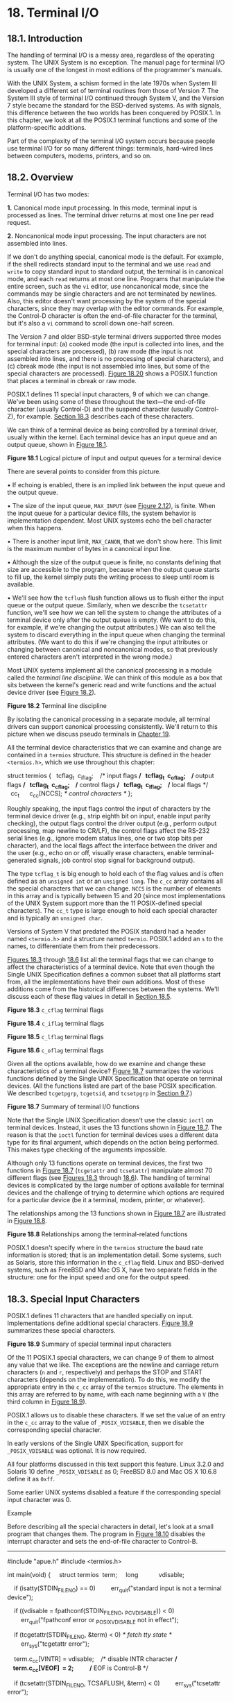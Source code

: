 * 18. Terminal I/O


** 18.1. Introduction


The handling of terminal I/O is a messy area, regardless of the operating system. The UNIX System is no exception. The manual page for terminal I/O is usually one of the longest in most editions of the programmer's manuals.

With the UNIX System, a schism formed in the late 1970s when System III developed a different set of terminal routines from those of Version 7. The System III style of terminal I/O continued through System V, and the Version 7 style became the standard for the BSD-derived systems. As with signals, this difference between the two worlds has been conquered by POSIX.1. In this chapter, we look at all the POSIX.1 terminal functions and some of the platform-specific additions.

Part of the complexity of the terminal I/O system occurs because people use terminal I/O for so many different things: terminals, hard-wired lines between computers, modems, printers, and so on.

** 18.2. Overview


Terminal I/O has two modes:

*1.* Canonical mode input processing. In this mode, terminal input is processed as lines. The terminal driver returns at most one line per read request.

*2.* Noncanonical mode input processing. The input characters are not assembled into lines.

If we don't do anything special, canonical mode is the default. For example, if the shell redirects standard input to the terminal and we use =read= and =write= to copy standard input to standard output, the terminal is in canonical mode, and each =read= returns at most one line. Programs that manipulate the entire screen, such as the =vi= editor, use noncanonical mode, since the commands may be single characters and are not terminated by newlines. Also, this editor doesn't want processing by the system of the special characters, since they may overlap with the editor commands. For example, the Control-D character is often the end-of-file character for the terminal, but it's also a =vi= command to scroll down one-half screen.

The Version 7 and older BSD-style terminal drivers supported three modes for terminal input: (a) cooked mode (the input is collected into lines, and the special characters are processed), (b) raw mode (the input is not assembled into lines, and there is no processing of special characters), and (c) cbreak mode (the input is not assembled into lines, but some of the special characters are processed). [[file:part0030.xhtml#ch18fig20][Figure 18.20]] shows a POSIX.1 function that places a terminal in cbreak or raw mode.

POSIX.1 defines 11 special input characters, 9 of which we can change. We've been using some of these throughout the text---the end-of-file character (usually Control-D) and the suspend character (usually Control-Z), for example. [[file:part0030.xhtml#ch18lev1sec3][Section 18.3]] describes each of these characters.

We can think of a terminal device as being controlled by a terminal driver, usually within the kernel. Each terminal device has an input queue and an output queue, shown in [[file:part0030.xhtml#ch18fig01][Figure 18.1]].

[[../Images/image01478.jpeg]]
*Figure 18.1* Logical picture of input and output queues for a terminal device

There are several points to consider from this picture.

• If echoing is enabled, there is an implied link between the input queue and the output queue.

• The size of the input queue, =MAX_INPUT= (see [[file:part0014.xhtml#ch02fig12][Figure 2.12]]), is finite. When the input queue for a particular device fills, the system behavior is implementation dependent. Most UNIX systems echo the bell character when this happens.

• There is another input limit, =MAX_CANON=, that we don't show here. This limit is the maximum number of bytes in a canonical input line.

• Although the size of the output queue is finite, no constants defining that size are accessible to the program, because when the output queue starts to fill up, the kernel simply puts the writing process to sleep until room is available.

• We'll see how the =tcflush= flush function allows us to flush either the input queue or the output queue. Similarly, when we describe the =tcsetattr= function, we'll see how we can tell the system to change the attributes of a terminal device only after the output queue is empty. (We want to do this, for example, if we're changing the output attributes.) We can also tell the system to discard everything in the input queue when changing the terminal attributes. (We want to do this if we're changing the input attributes or changing between canonical and noncanonical modes, so that previously entered characters aren't interpreted in the wrong mode.)

Most UNIX systems implement all the canonical processing in a module called the /terminal line discipline/. We can think of this module as a box that sits between the kernel's generic read and write functions and the actual device driver (see [[file:part0030.xhtml#ch18fig02][Figure 18.2]]).

[[../Images/image01479.jpeg]]
*Figure 18.2* Terminal line discipline

By isolating the canonical processing in a separate module, all terminal drivers can support canonical processing consistently. We'll return to this picture when we discuss pseudo terminals in [[file:part0031.xhtml#ch19][Chapter 19]].

All the terminal device characteristics that we can examine and change are contained in a =termios= structure. This structure is defined in the header =<termios.h>=, which we use throughout this chapter:



struct termios {
  tcflag_t  c_iflag;    /* input flags */
  tcflag_t  c_oflag;    /* output flags */
  tcflag_t  c_cflag;    /* control flags */
  tcflag_t  c_lflag;    /* local flags */
  cc_t      c_cc[NCCS]; /* control characters */
};

Roughly speaking, the input flags control the input of characters by the terminal device driver (e.g., strip eighth bit on input, enable input parity checking), the output flags control the driver output (e.g., perform output processing, map newline to CR/LF), the control flags affect the RS-232 serial lines (e.g., ignore modem status lines, one or two stop bits per character), and the local flags affect the interface between the driver and the user (e.g., echo on or off, visually erase characters, enable terminal-generated signals, job control stop signal for background output).

The type =tcflag_t= is big enough to hold each of the flag values and is often defined as an =unsigned int= or an =unsigned long=. The =c_cc= array contains all the special characters that we can change. =NCCS= is the number of elements in this array and is typically between 15 and 20 (since most implementations of the UNIX System support more than the 11 POSIX-defined special characters). The =cc_t= type is large enough to hold each special character and is typically an =unsigned char=.

Versions of System V that predated the POSIX standard had a header named =<termio.h>= and a structure named =termio=. POSIX.1 added an =s= to the names, to differentiate them from their predecessors.

[[file:part0030.xhtml#ch18fig03][Figures 18.3]] through [[file:part0030.xhtml#ch18fig06][18.6]] list all the terminal flags that we can change to affect the characteristics of a terminal device. Note that even though the Single UNIX Specification defines a common subset that all platforms start from, all the implementations have their own additions. Most of these additions come from the historical differences between the systems. We'll discuss each of these flag values in detail in [[file:part0030.xhtml#ch18lev1sec5][Section 18.5]].

[[../Images/image01480.jpeg]]
*Figure 18.3* =c_cflag= terminal flags

[[../Images/image01481.jpeg]]
*Figure 18.4* =c_iflag= terminal flags

[[../Images/image01482.jpeg]]
*Figure 18.5* =c_lflag= terminal flags

[[../Images/image01483.jpeg]]
*Figure 18.6* =c_oflag= terminal flags

Given all the options available, how do we examine and change these characteristics of a terminal device? [[file:part0030.xhtml#ch18fig07][Figure 18.7]] summarizes the various functions defined by the Single UNIX Specification that operate on terminal devices. (All the functions listed are part of the base POSIX specification. We described =tcgetpgrp=, =tcgetsid=, and =tcsetpgrp= in [[file:part0021.xhtml#ch09lev1sec7][Section 9.7]].)

[[../Images/image01484.jpeg]]
*Figure 18.7* Summary of terminal I/O functions

Note that the Single UNIX Specification doesn't use the classic =ioctl= on terminal devices. Instead, it uses the 13 functions shown in [[file:part0030.xhtml#ch18fig07][Figure 18.7]]. The reason is that the =ioctl= function for terminal devices uses a different data type for its final argument, which depends on the action being performed. This makes type checking of the arguments impossible.

Although only 13 functions operate on terminal devices, the first two functions in [[file:part0030.xhtml#ch18fig07][Figure 18.7]] (=tcgetattr= and =tcsetattr=) manipulate almost 70 different flags (see [[file:part0030.xhtml#ch18fig03][Figures 18.3]] through [[file:part0030.xhtml#ch18fig06][18.6]]). The handling of terminal devices is complicated by the large number of options available for terminal devices and the challenge of trying to determine which options are required for a particular device (be it a terminal, modem, printer, or whatever).

The relationships among the 13 functions shown in [[file:part0030.xhtml#ch18fig07][Figure 18.7]] are illustrated in [[file:part0030.xhtml#ch18fig08][Figure 18.8]].

[[../Images/image01485.jpeg]]
*Figure 18.8* Relationships among the terminal-related functions

POSIX.1 doesn't specify where in the =termios= structure the baud rate information is stored; that is an implementation detail. Some systems, such as Solaris, store this information in the =c_cflag= field. Linux and BSD-derived systems, such as FreeBSD and Mac OS X, have two separate fields in the structure: one for the input speed and one for the output speed.

** 18.3. Special Input Characters


POSIX.1 defines 11 characters that are handled specially on input. Implementations define additional special characters. [[file:part0030.xhtml#ch18fig09][Figure 18.9]] summarizes these special characters.

[[../Images/image01486.jpeg]]
*Figure 18.9* Summary of special terminal input characters

Of the 11 POSIX.1 special characters, we can change 9 of them to almost any value that we like. The exceptions are the newline and carriage return characters (=n= and =r=, respectively) and perhaps the STOP and START characters (depends on the implementation). To do this, we modify the appropriate entry in the =c_cc= array of the =termios= structure. The elements in this array are referred to by name, with each name beginning with a =V= (the third column in [[file:part0030.xhtml#ch18fig09][Figure 18.9]]).

POSIX.1 allows us to disable these characters. If we set the value of an entry in the =c_cc= array to the value of =_POSIX_VDISABLE=, then we disable the corresponding special character.

In early versions of the Single UNIX Specification, support for =_POSIX_VDISABLE= was optional. It is now required.

All four platforms discussed in this text support this feature. Linux 3.2.0 and Solaris 10 define =_POSIX_VDISABLE= as 0; FreeBSD 8.0 and Mac OS X 10.6.8 define it as =0xff=.

Some earlier UNIX systems disabled a feature if the corresponding special input character was 0.

Example

Before describing all the special characters in detail, let's look at a small program that changes them. The program in [[file:part0030.xhtml#ch18fig10][Figure 18.10]] disables the interrupt character and sets the end-of-file character to Control-B.



--------------

#include "apue.h"
#include <termios.h>

int
main(void)
{
    struct termios  term;
    long            vdisable;

    if (isatty(STDIN_FILENO) == 0)
        err_quit("standard input is not a terminal device");

    if ((vdisable = fpathconf(STDIN_FILENO, _PC_VDISABLE)) < 0)
        err_quit("fpathconf error or _POSIX_VDISABLE not in effect");

    if (tcgetattr(STDIN_FILENO, &term) < 0) /* fetch tty state */
        err_sys("tcgetattr error");

    term.c_cc[VINTR] = vdisable;    /* disable INTR character */
    term.c_cc[VEOF]  = 2;           /* EOF is Control-B */

    if (tcsetattr(STDIN_FILENO, TCSAFLUSH, &term) < 0)
        err_sys("tcsetattr error");

    exit(0);
}

--------------

*Figure 18.10* Disable interrupt character and change end-of-file character

Note the following points regarding this program.

• We modify the terminal characters only if standard input is a terminal device. We call =isatty= ([[file:part0030.xhtml#ch18lev1sec9][Section 18.9]]) to check this.

• We fetch the =_POSIX_VDISABLE= value using =fpathconf=.

• The function =tcgetattr= ([[file:part0030.xhtml#ch18lev1sec4][Section 18.4]]) fetches a =termios= structure from the kernel. After we've modified this structure, we call =tcsetattr= to set the attributes. The only attributes that change are the ones we specifically modified.

• Disabling the interrupt key is different from ignoring the interrupt signal. The program in [[file:part0030.xhtml#ch18fig10][Figure 18.10]] simply disables the special character that causes the terminal driver to generate =SIGINT=. We can still use the =kill= function to send the signal to the process.

We now describe each of the special characters in more detail. We call these the special input characters, but two of the characters, STOP and START (Control-S and Control-Q), are also handled specially when output. Note that when recognized by the terminal driver and processed specially, most of these special characters are then discarded: they are not returned to the process in a read operation. The exceptions are the newline characters (NL, EOL, EOL2) and the carriage return (CR).

CR

The carriage return character. We cannot change this character. This character is recognized on input in canonical mode. When both =ICANON= (canonical mode) and =ICRNL= (map CR to NL) are set and =IGNCR= (ignore CR) is not set, the CR character is translated to NL and has the same effect as a NL character. This character is returned to the reading process (perhaps after being translated to a NL).

DISCARD

The discard character. This character, recognized on input in extended mode (=IEXTEN=), causes subsequent output to be discarded until another DISCARD character is entered or the discard condition is cleared (see the =FLUSHO= option). This character is discarded when processed (i.e., it is not passed to the process).

DSUSP

The delayed-suspend job-control character. This character is recognized on input in extended mode (=IEXTEN=) if job control is supported and if the =ISIG= flag is set. Like the SUSP character, this delayed-suspend character generates the =SIGTSTP= signal that is sent to all processes in the foreground process group (refer to [[file:part0021.xhtml#ch09fig07][Figure 9.7]]). However, the delayed-suspend character generates a signal only when a process reads from the controlling terminal, not when the character is typed. This character is discarded when processed (i.e., it is not passed to the process).

EOF

The end-of-file character. This character is recognized on input in canonical mode (=ICANON=). When we type this character, all bytes waiting to be read are immediately passed to the reading process. If no bytes are waiting to be read, a count of 0 is returned. Entering an EOF character at the beginning of the line is the normal way to indicate the end of file to a program. This character is discarded when processed in canonical mode (i.e., it is not passed to the process).

EOL

The additional line delimiter character, like NL. This character is recognized on input in canonical mode (=ICANON=) and is returned to the reading process; however, this character is not normally used.

EOL2

Another line delimiter character, like NL. This character is treated identically to the EOL character.

ERASE

The erase character (backspace). This character is recognized on input in canonical mode (=ICANON=) and erases the previous character in the line, not erasing beyond the beginning of the line. The erase character is discarded when processed in canonical mode (i.e., it is not passed to the process).

ERASE2

The alternate erase character (backspace). This character is treated exactly like the erase character (ERASE).

INTR

The interrupt character. This character is recognized on input if the =ISIG= flag is set and generates the =SIGINT= signal that is sent to all processes in the foreground process group (refer to [[file:part0021.xhtml#ch09fig07][Figure 9.7]]). This character is discarded when processed (i.e., it is not passed to the process).

KILL

The kill character. (The name ‘‘kill'' is overused; recall the =kill= function used to send a signal to a process. This character should be called the line-erase character; it has nothing to do with signals.) It is recognized on input in canonical mode (=ICANON=). It erases the entire line and is discarded when processed (i.e., it is not passed to the process).

LNEXT

The literal-next character. This character is recognized on input in extended mode (=IEXTEN=) and causes any special meaning of the next character to be ignored. This works for all special characters listed in this section. We can use this character to type any character to a program. The LNEXT character is discarded when processed, but the next character entered is passed to the process.

NL

The newline character, also called the line delimiter. We cannot change this character. It is recognized on input in canonical mode (=ICANON=). This character is returned to the reading process.

QUIT

The quit character. This character is recognized on input if the =ISIG= flag is set. The quit character generates the =SIGQUIT= signal, which is sent to all processes in the foreground process group (refer to [[file:part0021.xhtml#ch09fig07][Figure 9.7]]). This character is discarded when processed (i.e., it is not passed to the process).

Recall from [[file:part0022.xhtml#ch10fig01][Figure 10.1]] that the difference between INTR and QUIT is that the QUIT character not only terminates the process by default, but also generates a =core= file.

REPRINT

The reprint character. This character is recognized on input in extended, canonical mode (both =IEXTEN= and =ICANON= flags set) and causes all unread input to be output (reechoed). This character is discarded when processed (i.e., it is not passed to the process).

START

The start character. This character is recognized on input if the =IXON= flag is set and is automatically generated as output if the =IXOFF= flag is set. A received START character with =IXON= set causes stopped output (from a previously entered STOP character) to restart. In this case, the START character is discarded when processed (i.e., it is not passed to the process).

When =IXOFF= is set, the terminal driver automatically generates a START character to resume input that it had previously stopped, when the new input will not overflow the input buffer.

STATUS

The BSD status-request character. This character is recognized on input in extended, canonical mode (both =IEXTEN= and =ICANON= flags set) and generates the =SIGINFO= signal, which is sent to all processes in the foreground process group (refer to [[file:part0021.xhtml#ch09fig07][Figure 9.7]]). Additionally, if the =NOKERNINFO= flag is not set, status information on the foreground process group is displayed on the terminal. This character is discarded when processed (i.e., it is not passed to the process).

STOP

The stop character. This character is recognized on input if the =IXON= flag is set and is automatically generated as output if the =IXOFF= flag is set. A received STOP character with =IXON= set stops the output. In this case, the STOP character is discarded when processed (i.e., it is not passed to the process). The stopped output is restarted when a START character is entered.

When =IXOFF= is set, the terminal driver automatically generates a STOP character to prevent the input buffer from overflowing.

SUSP

The suspend job-control character. This character is recognized on input if job control is supported and if the =ISIG= flag is set. The suspend character generates the =SIGTSTP= signal, which is sent to all processes in the foreground process group (refer to [[file:part0021.xhtml#ch09fig07][Figure 9.7]]). This character is discarded when processed (i.e., it is not passed to the process).

WERASE

The word-erase character. This character is recognized on input in extended, canonical mode (both =IEXTEN= and =ICANON= flags set) and causes the previous word to be erased. First, it skips backward over any white space (spaces or tabs), then skips backward over the previous token, leaving the cursor positioned where the first character of the previous token was located. Normally, the previous token ends when a white space character is encountered. We can change this behavior, however, by setting the =ALTWERASE= flag. This flag causes the previous token to end when the first nonalphanumeric character is encountered. The word-erase character is discarded when processed (i.e., it is not passed to the process).

Another “character” that we need to define for terminal devices is the BREAK character. BREAK is not really a character, but rather a condition that occurs during asynchronous serial data transmission. A BREAK condition is signaled to the device driver in various ways, depending on the serial interface.

Most old serial terminals have a key labeled BREAK that generates the BREAK condition, which is why most people think of BREAK as a character. Some newer terminal keyboards don't have a BREAK key. On PCs, the break key might be mapped for another purpose. For example, the Windows command interpreter can be interrupted by pressing Control-BREAK.

For asynchronous serial data transmission, a BREAK is a sequence of zero-valued bits that continues for longer than the time required to send one byte. The entire sequence of zero-valued bits is considered a single BREAK. In [[file:part0030.xhtml#ch18lev1sec8][Section 18.8]], we'll see how to send a BREAK with the =tcsendbreak= function.

** 18.4. Getting and Setting Terminal Attributes


To get and set a =termios= structure, we call two functions: =tcgetattr= and =tcsetattr=. This is how we examine and modify the various option flags and special characters to make the terminal operate the way we want it to.

--------------



#include <termios.h>

int tcgetattr(int fd, struct termios *termptr);

int tcsetattr(int fd, int opt, const struct termios *termptr);

Both return: 0 if OK, --1 on error

--------------

Both functions take a pointer to a =termios= structure and either return the current terminal attributes or set the terminal's attributes. Since these two functions operate only on terminal devices, =errno= is set to =ENOTTY= and --1 is returned if /fd/ does not refer to a terminal device.

The argument /opt/ for =tcsetattr= lets us specify when we want the new terminal attributes to take effect. This argument is specified as one of the following constants.

=TCSANOW=

The change occurs immediately.

=TCSADRAIN=

The change occurs after all output has been transmitted. This option should be used if we are changing the output parameters.

=TCSAFLUSH=

The change occurs after all output has been transmitted. Furthermore, when the change takes place, all input data that has not been read is discarded (flushed).

The return status of =tcsetattr= can be confusing to use correctly. This function returns OK if it was able to perform /any/ of the requested actions, even if it couldn't perform all the requested actions. If the function returns OK, it is our responsibility to see whether all the requested actions were performed. This means that after we call =tcsetattr= to set the desired attributes, we need to call =tcgetattr= and compare the actual terminal's attributes to the desired attributes to detect any differences.

What are the attributes of a terminal we open for the first time? The answer is “it depends.” Some systems might initialize the terminal attributes to implementation-defined values. Other systems might leave the attributes with the values they had the last time that the terminal was used. If we want to be sure that the terminal behavior conforms to the standard, we can open the terminal device with the =O_TTY_INIT= flag (see [[file:part0015.xhtml#ch03lev1sec3][Section 3.3]]). This will ensure that when we call =tcgetattr=, any nonstandard portions of the =termios= structure will be initialized so the terminal will behave as expected when we change the attributes and call =tcsetattr=.

** 18.5. Terminal Option Flags


In this section, we list all the various terminal option flags, expanding the descriptions from [[file:part0030.xhtml#ch18fig03][Figures 18.3]] through [[file:part0030.xhtml#ch18fig06][18.6]]. This list is alphabetical and indicates in which of the four terminal flag fields the option appears. (The field that controls a given option is usually not apparent from the option name alone.) We also note whether each option is defined by the Single UNIX Specification and list the platforms that support it.

All the flags listed specify one or more bits that we turn on or clear, unless we call the flag a /mask/. A mask defines multiple bits grouped together from which a set of values is defined. We have a defined name for the mask and a name for each value. For example, to set the character size, we first zero the bits using the character-size mask =CSIZE=, and then set one of the values =CS5=, =CS6=, =CS7=, or =CS8=.

The six delay values supported by Linux and Solaris are also masks: =BSDLY=, =CRDLY=, =FFDLY=, =NLDLY=, =TABDLY=, and =VTDLY=. Refer to the =termio=(7I) manual page on Solaris for the length of each delay value. In all cases, a delay mask of 0 means no delay. If a delay is specified, the =OFILL= and =OFDEL= flags determine whether the driver does an actual delay or whether fill characters are transmitted instead.

Example

[[file:part0030.xhtml#ch18fig11][Figure 18.11]] demonstrates the use of these masks to extract a value and to set a value.



--------------

#include "apue.h"
#include <termios.h>

int
main(void)
{
    struct termios  term;

    if (tcgetattr(STDIN_FILENO, &term) < 0)
        err_sys("tcgetattr error");

    switch (term.c_cflag & CSIZE) {
    case CS5:
        printf("5 bits/byten");
        break;
    case CS6:
        printf("6 bits/byten");
        break;
    case CS7:
        printf("7 bits/byten");
        break;
    case CS8:
        printf("8 bits/byten");
        break;
    default:
        printf("unknown bits/byten");
    }

    term.c_cflag &= ~CSIZE;     /* zero out the bits */
    term.c_cflag |= CS8;        /* set 8 bits/byte */
    if (tcsetattr(STDIN_FILENO, TCSANOW, &term) < 0)
        err_sys("tcsetattr error");

    exit(0);
}

--------------

*Figure 18.11* Example of =tcgetattr= and =tcsetattr=

We now describe each of the flags.

=ALTWERASE=

(=c_lflag=, FreeBSD, Mac OS X) If set, an alternate word-erase algorithm is used when the WERASE character is entered. Instead of moving backward until the previous white space character, this flag causes the WERASE character to move backward until the first nonalphanumeric character is encountered.

=BRKINT=

(=c_iflag=, POSIX.1, FreeBSD, Linux, Mac OS X, Solaris) If this flag is set and =IGNBRK= is not set, the input and output queues are flushed when a BREAK is received, and a =SIGINT= signal is generated. This signal is generated for the foreground process group if the terminal device is a controlling terminal.

If neither =IGNBRK= nor =BRKINT= is set, then a BREAK is read as a single character =0=, unless =PARMRK= is set; in that case the BREAK is read as the 3-byte sequence =377=, =0=, =0=.

=BSDLY=

(=c_oflag=, XSI, Linux, Solaris) Backspace delay mask. The values for the mask are =BS0= or =BS1=.

=CBAUDEXT=

(=c_cflag=, Solaris) Extended baud rates. Used to enable baud rates greater than B38400. (We discuss baud rates in [[file:part0030.xhtml#ch18lev1sec7][Section 18.7]].)

=CCAR_OFLOW=

(=c_cflag=, FreeBSD, Mac OS X) Enable hardware flow control of the output using the RS-232 modem carrier signal Data-Carrier-Detect (DCD). This is the same as the old =MDMBUF= flag.

=CCTS_OFLOW=

(=c_cflag=, FreeBSD, Mac OS X, Solaris) Enable hardware flow control of the output using the Clear-To-Send (CTS) RS-232 signal.

=CDSR_OFLOW=

(=c_cflag=, FreeBSD, Mac OS X) Flow control the output according to the Data-Set-Ready (DSR) RS-232 signal.

=CDTR_IFLOW=

(=c_cflag=, FreeBSD, Mac OS X) Flow control the input according to the Data-Terminal-Ready (DTR) RS-232 signal.

=CIBAUDEXT=

(=c_cflag=, Solaris) Extended input baud rates. Used to enable input baud rates greater than B38400. (We discuss baud rates in [[file:part0030.xhtml#ch18lev1sec7][Section 18.7]].)

=CIGNORE=

(=c_cflag=, FreeBSD, Mac OS X) Ignore control flags.

=CLOCAL=

(=c_cflag=, POSIX.1, FreeBSD, Linux, Mac OS X, Solaris) If set, the modem status lines are ignored. This usually means that the device is directly attached. When this flag is not set, an =open= of a terminal device usually blocks until the modem answers a call and establishes a connection, for example.

=CMSPAR=

(=c_oflag=, Linux) Select mark or space parity. If =PARODD= is set, the parity bit is always 1 (mark parity). Otherwise, the parity bit is always 0 (space parity).

=CRDLY=

(=c_oflag=, XSI, Linux, Solaris) Carriage return delay mask. Possible values for the mask are =CR0=, =CR1=, =CR2=, and =CR3=.

=CREAD=

(=c_cflag=, POSIX.1, FreeBSD, Linux, Mac OS X, Solaris) If set, the receiver is enabled and characters can be received.

=CRTSCTS=

(=c_cflag=, FreeBSD, Linux, Mac OS X, Solaris) Behavior depends on platform. For Solaris, enables outbound hardware flow control if set. On the other three platforms, enables both inbound and outbound hardware flow control (equivalent to =CCTS_OFLOW|CRTS_IFLOW=).

=CRTS_IFLOW=

(=c_cflag=, FreeBSD, Mac OS X, Solaris) Request-To-Send (RTS) flow control of input.

=CRTSXOFF=

(=c_cflag=, Solaris) If set, inbound hardware flow control is enabled. The state of the Request-To-Send RS-232 signal controls the flow control.

=CSIZE=

(=c_cflag=, POSIX.1, FreeBSD, Linux, Mac OS X, Solaris) This field is a mask that specifies the number of bits per byte for both transmission and reception. This size does not include the parity bit, if any. The values for the field defined by this mask are =CS5=, =CS6=, =CS7=, and =CS8=, for 5, 6, 7, and 8 bits per byte, respectively.

=CSTOPB=

(=c_cflag=, POSIX.1, FreeBSD, Linux, Mac OS X, Solaris) If set, two stop bits are used; otherwise, one stop bit is used.

=ECHO=

(=c_lflag=, POSIX.1, FreeBSD, Linux, Mac OS X, Solaris) If set, input characters are echoed back to the terminal device. Input characters can be echoed in either canonical or noncanonical mode.

=ECHOCTL=

(=c_lflag=, FreeBSD, Linux, Mac OS X, Solaris) If set and if =ECHO= is set, ASCII control characters (those characters in the range 0 through octal 37, inclusive) other than the ASCII TAB, the ASCII NL, and the START and STOP characters are echoed as =^=/X/, where /X/ is the character formed by adding octal 100 to the control character. For example, the ASCII Control-A character (octal 1) is echoed as =^A= and the ASCII DELETE character (octal 177) is echoed as =^?=. If this flag is not set, the ASCII control characters are echoed as themselves. As with the =ECHO= flag, this flag affects the echoing of control characters in both canonical and noncanonical modes.

Be aware that some systems echo the EOF character differently, since its typical value is Control-D. (Control-D is the ASCII EOT character, which can cause some terminals to hang up.) Check your manual.

=ECHOE=

(=c_lflag=, POSIX.1, FreeBSD, Linux, Mac OS X, Solaris) If set and if =ICANON= is set, the ERASE character erases the last character in the current line from the display. This is usually done in the terminal driver by writing the three-character sequence backspace, space, backspace.

If the WERASE character is supported, =ECHOE= causes the previous word to be erased using one or more of the same three-character sequence.

If the =ECHOPRT= flag is supported, the actions described here for =ECHOE= assume that the =ECHOPRT= flag is not set.

=ECHOK=

(=c_lflag=, POSIX.1, FreeBSD, Linux, Mac OS X, Solaris) If set and if =ICANON= is set, the KILL character erases the current line from the display or outputs the NL character (to emphasize that the entire line was erased).

If the =ECHOKE= flag is supported, this description of =ECHOK= assumes that =ECHOKE= is not set.

=ECHOKE=

(=c_lflag=, FreeBSD, Linux, Mac OS X, Solaris) If set and if =ICANON= is set, the KILL character is echoed by erasing each character on the line. The way in which each character is erased is selected by the =ECHOE= and =ECHOPRT= flags.

=ECHONL=

(=c_lflag=, POSIX.1, FreeBSD, Linux, Mac OS X, Solaris) If set and if =ICANON= is set, the NL character is echoed, even if =ECHO= is not set.

=ECHOPRT=

(=c_lflag=, FreeBSD, Linux, Mac OS X, Solaris) If set and if both =ICANON= and =ECHO= are set, then the ERASE character (and WERASE character, if supported) cause all the characters being erased to be printed as they are erased. This is often useful on a hard-copy terminal to see exactly which characters are being deleted.

=EXTPROC=

(=c_lflag=, FreeBSD, Linux, Mac OS X) If set, canonical character processing is performed external to the operating system. This can be the case if the serial communication peripheral card can offload the host processor by doing some of the line discipline processing. This can also be the case when using pseudo terminals ([[file:part0031.xhtml#ch19][Chapter 19]]).

=FFDLY=

(=c_oflag=, XSI, Linux, Solaris) Form feed delay mask. The values for the mask are =FF0= or =FF1=.

=FLUSHO=

(=c_lflag=, FreeBSD, Linux, Mac OS X, Solaris) If set, output is being flushed. This flag is set when we type the DISCARD character; the flag is cleared when we type another DISCARD character. We can also set or clear this condition by setting or clearing this terminal flag.

=HUPCL=

(=c_cflag=, POSIX.1, FreeBSD, Linux, Mac OS X, Solaris) If set, the modem control lines are lowered (i.e., the modem connection is broken) when the last process closes the device.

=ICANON=

(=c_lflag=, POSIX.1, FreeBSD, Linux, Mac OS X, Solaris) If set, canonical mode is in effect ([[file:part0030.xhtml#ch18lev1sec10][Section 18.10]]). This enables the following characters: EOF, EOL, EOL2, ERASE, KILL, REPRINT, STATUS, and WERASE. The input characters are assembled into lines.

If canonical mode is not enabled, read requests are satisfied directly from the input queue. A read does not return until at least MIN bytes have been received or the timeout value TIME has expired between bytes. Refer to [[file:part0030.xhtml#ch18lev1sec11][Section 18.11]] for additional details.

=ICRNL=

(=c_iflag=, POSIX.1, FreeBSD, Linux, Mac OS X, Solaris) If set and if =IGNCR= is not set, a received CR character is translated into a NL character.

=IEXTEN=

(=c_lflag=, POSIX.1, FreeBSD, Linux, Mac OS X, Solaris) If set, the extended, implementation-defined special characters are recognized and processed.

=IGNBRK=

(=c_iflag=, POSIX.1, FreeBSD, Linux, Mac OS X, Solaris) When set, a BREAK condition on input is ignored. See =BRKINT= for a way to have a BREAK condition either generate a =SIGINT= signal or be read as data.

=IGNCR=

(=c_iflag=, POSIX.1, FreeBSD, Linux, Mac OS X, Solaris) If set, a received CR character is ignored. If this flag is not set, it is possible to translate the received CR into a NL character if the =ICRNL= flag is set.

=IGNPAR=

(=c_iflag=, POSIX.1, FreeBSD, Linux, Mac OS X, Solaris) When set, an input byte with a framing error (other than a BREAK) or an input byte with a parity error is ignored.

=IMAXBEL=

(=c_iflag=, FreeBSD, Linux, Mac OS X, Solaris) Ring bell when input queue is full.

=INLCR=

(=c_iflag=, POSIX.1, FreeBSD, Linux, Mac OS X, Solaris) If set, a received NL character is translated into a CR character.

=INPCK=

(=c_iflag=, POSIX.1, FreeBSD, Linux, Mac OS X, Solaris) When set, input parity checking is enabled. If =INPCK= is not set, input parity checking is disabled.

Parity ‘‘generation and detection'' and ‘‘input parity checking'' are two different things. The generation and detection of parity bits is controlled by the =PARENB= flag. Setting this flag usually causes the device driver for the serial interface to generate parity for outgoing characters and to verify the parity of incoming characters. The flag =PARODD= determines whether the parity should be odd or even. If an input character arrives with the wrong parity, then the state of the =INPCK= flag is checked. If this flag is set, then the =IGNPAR= flag is checked (to see whether the input byte with the parity error should be ignored); if the byte should not be ignored, then the =PARMRK= flag is checked to see which characters should be passed to the reading process.

=ISIG=

(=c_lflag=, POSIX.1, FreeBSD, Linux, Mac OS X, Solaris) If set, the input characters are compared against the special characters that cause the terminal-generated signals to be generated (INTR, QUIT, SUSP, and DSUSP); if equal, the corresponding signal is generated.

=ISTRIP=

(=c_iflag=, POSIX.1, FreeBSD, Linux, Mac OS X, Solaris) When set, valid input bytes are stripped to 7 bits. When this flag is not set, all 8 bits are processed.

=IUCLC=

(=c_iflag=, Linux, Solaris) Map uppercase to lowercase on input.

=IUTF8=

(=c_iflag=, Linux, Mac OS X) Allow character erase processing to work with UTF-8 multibyte characters.

=IXANY=

(=c_iflag=, POSIX.1, FreeBSD, Linux, Mac OS X, Solaris) Enable any characters to restart output.

=IXOFF=

(=c_iflag=, POSIX.1, FreeBSD, Linux, Mac OS X, Solaris) If set, start--stop input control is enabled. When it notices that the input queue is getting full, the terminal driver outputs a STOP character. This character should be recognized by the device that is sending the data and cause the device to stop. Later, when the characters on the input queue have been processed, the terminal driver will output a START character. This should cause the device to resume sending data.

=IXON=

(=c_iflag=, POSIX.1, FreeBSD, Linux, Mac OS X, Solaris) If set, start--stop output control is enabled. When the terminal driver receives a STOP character, output stops. While the output is stopped, the next START character resumes the output. If this flag is not set, the START and STOP characters are read by the process as normal characters.

=MDMBUF=

(=c_cflag=, FreeBSD, Mac OS X) Flow control the output according to the modem carrier flag. This is the old name for the =CCAR_OFLOW= flag.

=NLDLY=

(=c_oflag=, XSI, Linux, Solaris) Newline delay mask. The values for the mask are =NL0= or =NL1=.

=NOFLSH=

(=c_lflag=, POSIX.1, FreeBSD, Linux, Mac OS X, Solaris) By default, when the terminal driver generates the =SIGINT= and =SIGQUIT= signals, both the input and output queues are flushed. Also, when it generates the =SIGSUSP= signal, the input queue is flushed. If the =NOFLSH= flag is set, this normal flushing of the queues does not occur when these signals are generated.

=NOKERNINFO=

(=c_lflag=, FreeBSD, Mac OS X) When set, this flag prevents the STATUS character from printing information on the foreground process group. Regardless of whether this flag is set, however, the STATUS character still causes the =SIGINFO= signal to be sent to the foreground process group.

=OCRNL=

(=c_oflag=, XSI, FreeBSD, Linux, Solaris) If set, map CR to NL on output.

=OFDEL=

(=c_oflag=, XSI, Linux, Solaris) If set, the output fill character is ASCII DEL; otherwise, it's ASCII NUL. See the =OFILL= flag.

=OFILL=

(=c_oflag=, XSI, Linux, Solaris) If set, fill characters (either ASCII DEL or ASCII NUL; see the =OFDEL= flag) are transmitted for a delay, instead of using a timed delay. See the six delay masks: =BSDLY=, =CRDLY=, =FFDLY=, =NLDLY=, =TABDLY=, and =VTDLY=.

=OLCUC=

(=c_oflag=, Linux, Solaris) If set, map lowercase characters to uppercase characters on output.

=ONLCR=

(=c_oflag=, XSI, FreeBSD, Linux, Mac OS X, Solaris) If set, map NL to CR-NL on output.

=ONLRET=

(=c_oflag=, XSI, FreeBSD, Linux, Solaris) If set, the NL character is assumed to perform the carriage return function on output.

=ONOCR=

(=c_oflag=, XSI, FreeBSD, Linux, Solaris) If set, a CR is not output at column 0.

=ONOEOT=

(=c_oflag=, FreeBSD, Mac OS X) If set, EOT (^D) characters are discarded on output. This may be necessary on some terminals that interpret Control-D as a hangup.

=OPOST=

(=c_oflag=, POSIX.1, FreeBSD, Linux, Mac OS X, Solaris) If set, implementation-defined output processing takes place. Refer to [[file:part0030.xhtml#ch18fig06][Figure 18.6]] for the various implementation-defined flags for the =c_oflag= field.

=OXTABS=

(=c_oflag=, FreeBSD, Mac OS X) If set, tabs are expanded to spaces on output. This produces the same effect as setting the horizontal tab delay (=TABDLY=) to =XTABS= or =TAB3=.

=PARENB=

(=c_cflag=, POSIX.1, FreeBSD, Linux, Mac OS X, Solaris) If set, parity generation is enabled for outgoing characters, and parity checking is performed on incoming characters. The parity is odd if =PARODD= is set; otherwise, it is even parity. See also the discussion of the =INPCK=, =IGNPAR=, and =PARMRK= flags.

=PAREXT=

(=c_cflag=, Solaris) Select mark or space parity. If =PARODD= is set, the parity bit is always 1 (mark parity). Otherwise, the parity bit is always 0 (space parity).

=PARMRK=

(=c_iflag=, POSIX.1, FreeBSD, Linux, Mac OS X, Solaris) When set and if =IGNPAR= is not set, a byte with a framing error (other than a BREAK) or a byte with a parity error is read by the process as the three-character sequence =377=, =0=, /X/, where /X/ is the byte received in error. If =ISTRIP= is not set, a valid =377= is passed to the process as =377=, =377=. If neither =IGNPAR= nor =PARMRK= is set, a byte with a framing error (other than a BREAK) or with a parity error is read as a single character =0=.

=PARODD=

(=c_cflag=, POSIX.1, FreeBSD, Linux, Mac OS X, Solaris) If set, the parity for outgoing and incoming characters is odd parity. Otherwise, the parity is even parity. Note that the =PARENB= flag controls the generation and detection of parity.

The =PARODD= flag also controls whether mark or space parity is used when either the =CMSPAR= or =PAREXT= flag is set.

=PENDIN=

(=c_lflag=, FreeBSD, Linux, Mac OS X, Solaris) If set, any input that has not been read is reprinted by the system when the next character is input. This action is similar to what happens when we type the REPRINT character.

=TABDLY=

(=c_oflag=, XSI, Linux, Mac OS X, Solaris) Horizontal tab delay mask. The values for the mask are =TAB0=, =TAB1=, =TAB2=, or =TAB3=.

The value =XTABS= is equal to =TAB3=. This value causes the system to expand tabs into spaces. The system assumes a tab stop every eight spaces, and we can't change this assumption.

=TOSTOP=

(=c_lflag=, POSIX.1, FreeBSD, Linux, Mac OS X, Solaris) If set and if the implementation supports job control, the =SIGTTOU= signal is sent to the process group of a background process that tries to write to its controlling terminal. By default, this signal stops all the processes in the process group. This signal is not generated by the terminal driver if the background process that is writing to the controlling terminal is either ignoring or blocking the signal.

=VTDLY=

(=c_oflag=, XSI, Linux, Solaris) Vertical tab delay mask. The values for the mask are =VT0= and =VT1=.

=XCASE=

(=c_lflag=, Linux, Solaris) If set and if =ICANON= is also set, the terminal is assumed to be uppercase only, and all input is converted to lowercase. To input an uppercase character, precede it with a backslash. Similarly, the system outputs an uppercase character by preceding it with a backslash. (This option flag is obsolete today, since most, if not all, uppercase-only terminals have disappeared.)

** 18.6. stty Command


All the options described in the previous section can be examined and changed from within a program with the =tcgetattr= and =tcsetattr= functions ([[file:part0030.xhtml#ch18lev1sec4][Section 18.4]]) or from the command line (or a shell script) with the =stty=(1) command. This command is simply an interface to the first six functions that we listed in [[file:part0030.xhtml#ch18fig07][Figure 18.7]]. If we execute this command with its =-a= option, it displays all the terminal options:



$ stty -a
speed 9600 baud; 25 rows; 80 columns;
lflags: icanon isig iexten echo echoe -echok echoke -echonl echoctl
        -echoprt -altwerase -noflsh -tostop -flusho pendin -nokerninfo
        -extproc
iflags: -istrip icrnl -inlcr -igncr ixon -ixoff ixany imaxbel -ignbrk
        brkint -inpck -ignpar -parmrk
oflags: opost onlcr -ocrnl -oxtabs -onocr -onlret
cflags: cread cs8 -parenb -parodd hupcl -clocal -cstopb -crtscts
        -dsrflow -dtrflow -mdmbuf
cchars: discard = ^O; dsusp = ^Y; eof = ^D; eol = <undef>;
        eol2 = <undef>; erase = ^H; erase2 = ^?; intr = ^C; kill = ^U;
        lnext = ^V; min = 1; quit = ^; reprint = ^R; start = ^Q;
        status = ^T; stop = ^S; susp = ^Z; time = 0; werase = ^W;

Option names preceded by a hyphen are disabled. The last four lines display the current settings for each of the terminal special characters ([[file:part0030.xhtml#ch18lev1sec3][Section 18.3]]). The first line displays the number of rows and columns for the current terminal window; we discuss the terminal window size in [[file:part0030.xhtml#ch18lev1sec12][Section 18.12]].

The =stty= command uses its standard input to get and set the terminal option flags. Although some older implementations used standard output, POSIX.1 requires that the standard input be used. All four implementations discussed in this text provide versions of =stty= that operate on the standard input. This means that we can type

=stty -a </dev/tty1a=

if we are interested in discovering the settings on the terminal named =tty1a=.

** 18.7. Baud Rate Functions


The term /baud rate/ is a historical term that should be referred to today as “bits per second.” Although most terminal devices use the same baud rate for both input and output, the capability exists to set the two rates to different values, if the hardware allows this.

--------------



#include <termios.h>

speed_t cfgetispeed(const struct termios *termptr);

speed_t cfgetospeed(const struct termios *termptr);

Both return: baud rate value



int cfsetispeed(struct termios *termptr, speed_t speed);

int cfsetospeed(struct termios *termptr, speed_t speed);

Both return: 0 if OK, --1 on error

--------------

The return value from the two =cfget= functions and the /speed/ argument to the two =cfset= functions are one of the following constants: =B50=, =B75=, =B110=, =B134=, =B150=, =B200=, =B300=, =B600=, =B1200=, =B1800=, =B2400=, =B4800=, =B9600=, =B19200=, or =B38400=. The constant =B0= means “hang up.” If =B0= is specified as the output baud rate when =tcsetattr= is called, the modem control lines are no longer asserted.

Most systems define additional baud rate values, such as =B57600= and =B115200=.

To use these functions, we must realize that the input and output baud rates are stored in the device's =termios= structure, as shown in [[file:part0030.xhtml#ch18fig08][Figure 18.8]]. Before calling either of the =cfget= functions, we first have to obtain the device's =termios= structure using =tcgetattr=. Similarly, after calling either of the two =cfset= functions, all we've done is set the baud rate in a =termios= structure. For this change to affect the device, we have to call =tcsetattr=. If there is an error in either of the baud rates that we set, we may not find out about the error until we call =tcsetattr=.

The four baud rate functions exist to insulate applications from differences in the way that implementations represent baud rates in the =termios= structure. Linux and BSD-derived platforms tend to store baud rates as numeric values equal to the rates (i.e., 9,600 baud is stored as the value 9,600), whereas System V--derived platforms (such as Solaris) tend to encode the baud rate in a bitmask. The speed values we get from the =cfget= functions and pass to the =cfset= functions are untranslated from their representation as they are stored in the =termios= structure.

** 18.8. Line Control Functions


The following four functions provide line control capability for terminal devices. All four require that /fd/ refer to a terminal device; otherwise, --1 is returned with =errno= set to =ENOTTY=.

--------------



#include <termios.h>

int tcdrain(int fd);

int tcflow(int fd, int action);

int tcflush(int fd, int queue);

int tcsendbreak(int fd, int duration);

All four return: 0 if OK, --1 on error

--------------

The =tcdrain= function waits for all output to be transmitted. The =tcflow= function gives us control over both input and output flow control. The /action/ argument must be one of the following four values:

=TCOOFF=

Output is suspended.

=TCOON=

Output that was previously suspended is restarted.

=TCIOFF=

The system transmits a STOP character, which should cause the terminal device to stop sending data.

=TCION=

The system transmits a START character, which should cause the terminal device to resume sending data.

The =tcflush= function lets us flush (throw away) either the input buffer (data that has been received by the terminal driver, which we have not read) or the output buffer (data that we have written, which has not yet been transmitted). The /queue/ argument must be one of the following three constants:

=TCIFLUSH=

The input queue is flushed.

=TCOFLUSH=

The output queue is flushed.

=TCIOFLUSH=

Both the input and the output queues are flushed.

The =tcsendbreak= function transmits a continuous stream of zero bits for a specified duration. If the /duration/ argument is 0, the transmission lasts between 0.25 second and 0.5 second. POSIX.1 specifies that if /duration/ is nonzero, the transmission time is implementation dependent.

** 18.9. Terminal Identification


Historically, the name of the controlling terminal in most versions of the UNIX System has been =/dev/tty=. POSIX.1 provides a runtime function that we can call to determine the name of the controlling terminal.

--------------

#include <stdio.h>

char *ctermid(char *ptr);

Returns: pointer to name of controlling terminal on success, pointer to empty string on error

--------------

If /ptr/ is non-null, it is assumed to point to an array of at least =L_ctermid= bytes, and the name of the controlling terminal of the process is stored in the array. The constant =L_ctermid= is defined in =<stdio.h>=. If /ptr/ is a null pointer, the function allocates room for the array (usually as a static variable). Again, the name of the controlling terminal of the process is stored in the array.

In both cases, the starting address of the array is returned as the value of the function. Since most UNIX systems use =/dev/tty= as the name of the controlling terminal, this function is intended to aid portability to other operating systems.

All four platforms described in this text return the string =/dev/tty= when we call =ctermid=.

Example---ctermid Function

[[file:part0030.xhtml#ch18fig12][Figure 18.12]] shows an implementation of the POSIX.1 =ctermid= function.



--------------

#include    <stdio.h>
#include    <string.h>

static char ctermid_name[L_ctermid];

char *
ctermid(char *str)
{
    if (str == NULL)
        str = ctermid_name;
    return(strcpy(str, "/dev/tty"));    /* strcpy() returns str */
}

--------------

*Figure 18.12* Implementation of POSIX.1 =ctermid= function

Note that we can't protect against overrunning the caller's buffer, because we have no way to determine its size.

Two functions that are more interesting for a UNIX system are =isatty=, which returns true if a file descriptor refers to a terminal device, and =ttyname=, which returns the pathname of the terminal device that is open on a file descriptor.

--------------

#include <unistd.h>

int isatty(int fd);

Returns: 1 (true) if terminal device, 0 (false) otherwise

char *ttyname(int fd);

Returns: pointer to pathname of terminal, =NULL= on error

--------------

Example---isatty Function

The =isatty= function is trivial to implement, as we show in [[file:part0030.xhtml#ch18fig13][Figure 18.13]]. We simply try one of the terminal-specific functions (that doesn't change anything if it succeeds) and look at the return value.



--------------

#include    <termios.h>

int
isatty(int fd)
{
    struct termios  ts;

    return(tcgetattr(fd, &ts) != -1); /* true if no error (is a tty) */
}

--------------

*Figure 18.13* Implementation of POSIX.1 =isatty= function

We test our =isatty= function with the program in [[file:part0030.xhtml#ch18fig14][Figure 18.14]].



--------------

#include "apue.h"

int
main(void)
{
    printf("fd 0: %sn", isatty(0) ? "tty" : "not a tty");
    printf("fd 1: %sn", isatty(1) ? "tty" : "not a tty");
    printf("fd 2: %sn", isatty(2) ? "tty" : "not a tty");
    exit(0);
}

--------------

*Figure 18.14* Test the =isatty= function

When we run the program from [[file:part0030.xhtml#ch18fig14][Figure 18.14]], we get the following output:



$ ./a.out
fd 0: tty
fd 1: tty
fd 2: tty
$ ./a.out </etc/passwd 2>/dev/null
fd 0: not a tty
fd 1: tty
fd 2: not a tty

Example---ttyname Function

The =ttyname= function ([[file:part0030.xhtml#ch18fig15][Figure 18.15]]) is longer, as we have to search all the device entries, looking for a match.



--------------

#include    <sys/stat.h>
#include    <dirent.h>
#include    <limits.h>
#include    <string.h>
#include    <termios.h>
#include    <unistd.h>
#include    <stdlib.h>

struct devdir {
    struct devdir   *d_next;
    char            *d_name;
};

static struct devdir    *head;
static struct devdir    *tail;
static char             pathname[_POSIX_PATH_MAX + 1];

static void
add(char *dirname)
{
    struct devdir   *ddp;
    int             len;

    len = strlen(dirname);

    /*
     * Skip ., .., and /dev/fd.
     */
    if ((dirname[len-1] == ′.′) && (dirname[len-2] == ′/′ ||
      (dirname[len-2] == ′.′ && dirname[len-3] == ′/′)))
        return;
    if (strcmp(dirname, "/dev/fd") == 0)
        return;
    if ((ddp = malloc(sizeof(struct devdir))) == NULL)
        return;
    if ((ddp->d_name = strdup(dirname)) == NULL) {
        free(ddp);
        return;
    }

    ddp->d_next = NULL;
    if (tail == NULL) {
        head = ddp;
        tail = ddp;
    } else {
        tail->d_next = ddp;
        tail = ddp;
    }
}

static void
cleanup(void)
{
    struct devdir   *ddp, *nddp;

    ddp = head;
    while (ddp != NULL) {
        nddp = ddp->d_next;
        free(ddp->d_name);
        free(ddp);
        ddp = nddp;
    }
    head = NULL;
    tail = NULL;
}

static char *
searchdir(char *dirname, struct stat *fdstatp)
{
    struct stat     devstat;
    DIR             *dp;
    int             devlen;
    struct dirent   *dirp;

    strcpy(pathname, dirname);
    if ((dp = opendir(dirname)) == NULL)
        return(NULL);
    strcat(pathname, "/");
    devlen = strlen(pathname);
    while ((dirp = readdir(dp)) != NULL) {
        strncpy(pathname + devlen, dirp->d_name,
          _POSIX_PATH_MAX - devlen);

        /*
         * Skip aliases.
         */
        if (strcmp(pathname, "/dev/stdin") == 0 ||
          strcmp(pathname, "/dev/stdout") == 0 ||
          strcmp(pathname, "/dev/stderr") == 0)
            continue;
        if (stat(pathname, &devstat) < 0)
            continue;
        if (S_ISDIR(devstat.st_mode)) {
            add(pathname);
            continue;
        }
        if (devstat.st_ino == fdstatp->st_ino &&
          devstat.st_dev == fdstatp->st_dev) {  /* found a match */
            closedir(dp);
            return(pathname);
        }
    }

    closedir(dp);
    return(NULL);
}

char *
ttyname(int fd)
{
    struct stat     fdstat;
    struct devdir   *ddp;
    char            *rval;

    if (isatty(fd) == 0)
        return(NULL);
    if (fstat(fd, &fdstat) < 0)
        return(NULL);
    if (S_ISCHR(fdstat.st_mode) == 0)
        return(NULL);

    rval = searchdir("/dev", &fdstat);
    if (rval == NULL) {
        for (ddp = head; ddp != NULL; ddp = ddp->d_next)
            if ((rval = searchdir(ddp->d_name, &fdstat)) != NULL)
                break;
    }

    cleanup();
    return(rval);
}

--------------

*Figure 18.15* Implementation of POSIX.1 =ttyname= function

The technique is to read the =/dev= directory, looking for an entry with the same device number and i-node number. Recall from [[file:part0016.xhtml#ch04lev1sec24][Section 4.24]] that each file system has a unique device number (the =st_dev= field in the =stat= structure, from [[file:part0016.xhtml#ch04lev1sec2][Section 4.2]]), and each directory entry in that file system has a unique i-node number (the =st_ino= field in the =stat= structure). We assume in this function that when we hit a matching device number and matching i-node number, we've located the desired directory entry. We could also verify that the two entries have matching =st_rdev= fields (the major and minor device numbers for the terminal device) and that the directory entry is a character special file. However, since we've already verified that the file descriptor argument is both a terminal device and a character special file, and since a matching device number and i-node number pair is unique on a UNIX system, there is no need for the additional comparisons.

The name of our terminal might reside in a subdirectory in =/dev=. Thus, we might need to search the entire file system tree under =/dev=. We skip several directories that might produce incorrect or odd-looking results: =/dev/.=, =/dev/..=, and =/dev/fd=. We also skip the aliases =/dev/stdin=, =/dev/stdout=, and =/dev/stderr=, since they are symbolic links to files in =/dev/fd=.

We can test this implementation with the program shown in [[file:part0030.xhtml#ch18fig16][Figure 18.16]].



--------------

#include "apue.h"

int
main(void)
{
    char *name;

    if (isatty(0)) {
        name = ttyname(0);
        if (name == NULL)
            name = "undefined";
    } else {
        name = "not a tty";
    }
    printf("fd 0: %sn", name);

    if (isatty(1)) {
        name = ttyname(1);
        if (name == NULL)
            name = "undefined";
    } else {
        name = "not a tty";
    }
    printf("fd 1: %sn", name);

    if (isatty(2)) {
        name = ttyname(2);
        if (name == NULL)
            name = "undefined";
    } else {
        name = "not a tty";
    }
    printf("fd 2: %sn", name);

    exit(0);
}

--------------

*Figure 18.16* Test the =ttyname= function

Running the program from [[file:part0030.xhtml#ch18fig16][Figure 18.16]] gives us



$ ./a.out < /dev/console 2> /dev/null
fd 0: /dev/console
fd 1: /dev/ttys001
fd 2: not a tty

** 18.10. Canonical Mode


Canonical mode is simple: we issue a read, and the terminal driver returns when a line has been entered. Several conditions cause the read to return.

• The read returns when the requested number of bytes have been read. We don't have to read a complete line. If we read a partial line, no information is lost; the next read starts where the previous read stopped.

• The read returns when a line delimiter is encountered. Recall from [[file:part0030.xhtml#ch18lev1sec3][Section 18.3]] that the following characters are interpreted as end of line in canonical mode: NL, EOL, EOL2, and EOF. Also, recall from [[file:part0030.xhtml#ch18lev1sec5][Section 18.5]] that if =ICRNL= is set and if =IGNCR= is not set, then the CR character also terminates a line, since it acts just like the NL character.

Of these five line delimiters, one (EOF) is discarded by the terminal driver when it's processed. The other four are returned to the caller as the last character of the line.

• The read also returns if a signal is caught and if the function is not automatically restarted ([[file:part0022.xhtml#ch10lev1sec5][Section 10.5]]).

Example---getpass Function

We now examine the function =getpass=, which reads a password of some type from the user at a terminal. This function is called by the =login=(1) and =crypt=(1) programs. To read the password, the function must turn off echoing, but it can leave the terminal in canonical mode, as whatever we type as the password forms a complete line. [[file:part0030.xhtml#ch18fig17][Figure 18.17]] shows a typical implementation on a UNIX system.



--------------

#include    <signal.h>
#include    <stdio.h>
#include    <termios.h>

#define MAX_PASS_LEN    8       /*max #chars for user to enter */

char *
getpass(const char *prompt)
{
    static char     buf[MAX_PASS_LEN + 1];  /* null byte at end */
    char            *ptr;
    sigset_t        sig, osig;
    struct termios  ts, ots;
    FILE            *fp;
    int             c;

    if ((fp = fopen(ctermid(NULL), "r+")) == NULL)
        return(NULL);
    setbuf(fp, NULL);

    sigemptyset(&sig);
    sigaddset(&sig, SIGINT);        /* block SIGINT */
    sigaddset(&sig, SIGTSTP);       /* block SIGTSTP */
    sigprocmask(SIG_BLOCK, &sig, &osig);    /* and save mask */

    tcgetattr(fileno(fp), &ts);     /* save tty state */
    ots = ts;                       /* structure copy */
    ts.c_lflag &= ~(ECHO | ECHOE | ECHOK | ECHONL);
    tcsetattr(fileno(fp), TCSAFLUSH, &ts);
    fputs(prompt, fp);

    ptr = buf;
    while ((c = getc(fp)) != EOF && c != ′n′)
        if (ptr < &buf[MAX_PASS_LEN])
            *ptr++ = c;
    *ptr = 0;           /* null terminate */
    putc(′n′, fp);     /* we echo a newline */

    tcsetattr(fileno(fp), TCSAFLUSH, &ots); /* restore TTY state */
    sigprocmask(SIG_SETMASK, &osig, NULL);  /* restore mask */
    fclose(fp);         /* done with /dev/tty */
    return(buf);
}

--------------

*Figure 18.17* Implementation of =getpass= function

There are several points to consider in this example.

• Instead of hard-wiring =/dev/tty= into the program, we call the function =ctermid= to open the controlling terminal.

• We read and write only to the controlling terminal and return an error if we can't open this device for reading and writing. There are other conventions to use. The version of =getpass= in the GNU C library reads from standard input and writes to standard error if the controlling terminal can't be opened for reading and writing. The Solaris version fails if it can't open the controlling terminal.

• We block the two signals =SIGINT= and =SIGTSTP=. If we didn't do this, entering the INTR character would abort the program and leave the terminal with echoing disabled. Similarly, entering the SUSP character would stop the program and return to the shell with echoing disabled. We choose to block the signals while we have echoing disabled. If they are generated while we're reading the password, they are held until we return. There are other ways to handle these signals. Some versions just ignore =SIGINT= (saving its previous action) while in =getpass=, resetting the action for this signal to its previous value before returning. This means that any occurrence of the signal while it's ignored is lost. Other versions catch =SIGINT= (saving its previous action) and if the signal is caught, send themselves the signal with the =kill= function after resetting the terminal state and signal action. None of the versions of =getpass= catch, ignore, or block =SIGQUIT=, so entering the QUIT character aborts the program and probably leaves the terminal with echoing disabled.

• Be aware that some shells, notably the Korn shell, turn echoing back on whenever they read interactive input. These shells are the ones that provide command-line editing and therefore manipulate the state of the terminal every time we enter an interactive command. So, if we invoke this program under one of these shells and abort it with the QUIT character, it may reenable echoing for us. Other shells that don't provide this form of command-line editing, such as the Bourne shell, will abort the program and leave the terminal in no-echo mode. If we do this to our terminal, the =stty= command can reenable echoing.

• We use standard I/O to read and write the controlling terminal. We specifically set the stream to be unbuffered; otherwise, there might be some interactions between the writing and reading of the stream (we would need some calls to =fflush=). We could have also used unbuffered I/O ([[file:part0015.xhtml#ch03][Chapter 3]]), but we would have to simulate the =getc= function using =read=.

• We store only up to eight characters as the password. Any additional characters that are entered are ignored.

The program in [[file:part0030.xhtml#ch18fig18][Figure 18.18]] calls =getpass= and prints what we enter to let us verify that the ERASE and KILL characters work (as they should in canonical mode).



--------------

#include "apue.h"

char    *getpass(const char *);

int
main(void)
{
    char    *ptr;

    if ((ptr = getpass("Enter password:")) == NULL)
        err_sys("getpass error");
    printf("password: %sn", ptr);

    /* now use password (probably encrypt it) ... */

    while (*ptr != 0)
        *ptr++ = 0;     /* zero it out when we′re done with it */
    exit(0);
}

--------------

*Figure 18.18* Call the =getpass= function

Whenever a program that calls =getpass= is done with the cleartext password, the program should zero it out in memory, just to be safe. If the program were to generate a =core= file that others might be able to read or if some other process were somehow able to read our memory, they might be able to read the cleartext password. (By “cleartext,” we mean the password that we type at the prompt that is printed by =getpass=. Most UNIX system programs then modify this cleartext password, turning it into an “encrypted” password. The =pw_passwd= field in the password file ([[file:part0018.xhtml#ch06lev1sec2][Section 6.2]]), for example, contains the encrypted password, not the cleartext password.)

** 18.11. Noncanonical Mode


Noncanonical mode is specified by turning off the =ICANON= flag in the =c_lflag= field of the =termios= structure. In noncanonical mode, the input data is not assembled into lines. The following special characters ([[file:part0030.xhtml#ch18lev1sec3][Section 18.3]]) are not processed: ERASE, KILL, EOF, NL, EOL, EOL2, CR, REPRINT, STATUS, and WERASE.

As we said, understanding canonical mode is easy: the system returns up to one line at a time. But with noncanonical mode, how does the system know when to return data to us? If it returned one byte at a time, overhead would be excessive. (Recall [[file:part0015.xhtml#ch03fig06][Figure 3.6]], which showed the overhead in reading one byte at a time. Each time we doubled the amount of data returned, we halved the system call overhead.) The system can't always return multiple bytes at a time, since sometimes we don't know how much data to read until we start reading it.

The solution is to tell the system to return when either a specified amount of data has been read or after a given amount of time has passed. This technique uses two variables in the =c_cc= array in the =termios= structure: MIN and TIME. These two elements of the array are indexed by the names =VMIN= and =VTIME=.

MIN specifies the minimum number of bytes before a =read= returns. TIME specifies the number of tenths of a second to wait for data to arrive. There are four cases.

Case A: MIN > 0, TIME > 0

TIME specifies an interbyte timer that is started only when the first byte is received. If MIN bytes are received before the timer expires, =read= returns MIN bytes. If the timer expires before MIN bytes are received, =read= returns the bytes received. (At least one byte is returned if the timer expires, because the timer is not started until the first byte is received.) In this case, the caller blocks until the first byte is received. If data is already available when =read= is called, it is as if the data had been received immediately after the =read=.

Case B: MIN > 0, TIME == 0

The =read= does not return until MIN bytes have been received. This can cause a =read= to block indefinitely.

Case C: MIN == 0, TIME > 0

TIME specifies a read timer that is started when =read= is called. (Compare this to case A, in which a nonzero TIME represented an interbyte timer that was not started until the first byte was received.) The =read= returns when a single byte is received or when the timer expires. If the timer expires, =read= returns 0.

Case D: MIN == 0, TIME == 0

If some data is available, =read= returns up to the number of bytes requested. If no data is available, =read= returns 0 immediately.

Realize in all these cases that MIN is only a minimum. If the program requests more than MIN bytes of data, it's possible to receive up to the requested amount. This also applies to cases C and D, in which MIN is 0.

[[file:part0030.xhtml#ch18fig19][Figure 18.19]] summarizes the four cases for noncanonical input. In this figure, /nbytes/ is the third argument to =read= (the maximum number of bytes to return).

[[../Images/image01487.jpeg]]
*Figure 18.19* Four cases for noncanonical input

Be aware that POSIX.1 allows the subscripts =VMIN= and =VTIME= to have the same values as =VEOF= and =VEOL=, respectively. Indeed, Solaris does this for backward compatibility with older versions of System V. This creates a portability problem, however. In going from noncanonical to canonical mode, we must now restore =VEOF= and =VEOL= as well. If =VMIN= equals =VEOF= and we don't restore their values, when we set =VMIN= to its typical value of 1, the end-of-file character becomes Control-A. The easiest way around this problem is to save the entire =termios= structure when going into noncanonical mode and restore it when going back to canonical mode.

Example

The program in [[file:part0030.xhtml#ch18fig20][Figure 18.20]] defines the =tty_cbreak= and =tty_raw= functions that set the terminal in /cbreak mode/ and /raw mode/. (The terms /cbreak/ and /raw/ come from the Version 7 terminal driver.) We can reset the terminal to its original state (the state before either of these functions was called) by calling the function =tty_reset=.



--------------

#include "apue.h"
#include <termios.h>
#include <errno.h>

static struct termios       save_termios;
static int                  ttysavefd = -1;
static enum { RESET, RAW, CBREAK }  ttystate = RESET;

int
tty_cbreak(int fd)  /* put terminal into a cbreak mode */
{
    int             err;
    struct termios  buf;

    if (ttystate != RESET) {
        errno = EINVAL;
        return(-1);
    }
    if (tcgetattr(fd, &buf) < 0)
        return(-1);
    save_termios = buf; /* structure copy */

    /*
     * Echo off, canonical mode off.
     */
    buf.c_lflag &= ~(ECHO | ICANON);

    /*
     * Case B: 1 byte at a time, no timer.
     */
    buf.c_cc[VMIN] = 1;
    buf.c_cc[VTIME] = 0;
    if (tcsetattr(fd, TCSAFLUSH, &buf) < 0)
        return(-1);

    /*
     * Verify that the changes stuck.  tcsetattr can return 0 on
     * partial success.
     */
    if (tcgetattr(fd, &buf) < 0) {
        err = errno;
        tcsetattr(fd, TCSAFLUSH, &save_termios);
        errno = err;
        return(-1);
    }
    if ((buf.c_lflag & (ECHO | ICANON)) || buf.c_cc[VMIN] != 1 ||
      buf.c_cc[VTIME] != 0) {

        /*
         * Only some of the changes were made.  Restore the
         * original settings.
         */
        tcsetattr(fd, TCSAFLUSH, &save_termios);
        errno = EINVAL;
        return(-1);
    }

    ttystate = CBREAK;
    ttysavefd = fd;
    return(0);
}

int
tty_raw(int fd)     /* put terminal into a raw mode */
{
    int             err;
    struct termios  buf;

    if (ttystate != RESET) {
        errno = EINVAL;
        return(-1);
    }
    if (tcgetattr(fd, &buf) < 0)
        return(-1);
    save_termios = buf; /* structure copy */

    /*
     * Echo off, canonical mode off, extended input
     * processing off, signal chars off.
     */
    buf.c_lflag &= ~(ECHO | ICANON | IEXTEN | ISIG);

    /*
     * No SIGINT on BREAK, CR-to-NL off, input parity
     * check off, don′t strip 8th bit on input, output
     * flow control off.
     */
    buf.c_iflag &= ~(BRKINT | ICRNL | INPCK | ISTRIP | IXON);

    /*
     * Clear size bits, parity checking off.
     */
    buf.c_cflag &= ~(CSIZE | PARENB);

    /*
     * Set 8 bits/char.
     */
    buf.c_cflag |= CS8;

    /*
     * Output processing off.
     */
    buf.c_oflag &= ~(OPOST);

    /*
     * Case B: 1 byte at a time, no timer.
     */
    buf.c_cc[VMIN] = 1;
    buf.c_cc[VTIME] = 0;
    if (tcsetattr(fd, TCSAFLUSH, &buf) < 0)
        return(-1);

    /*
     * Verify that the changes stuck.  tcsetattr can return 0 on
     * partial success.
     */
    if (tcgetattr(fd, &buf) < 0) {
        err = errno;
        tcsetattr(fd, TCSAFLUSH, &save_termios);
        errno = err;
        return(-1);
    }
    if ((buf.c_lflag & (ECHO | ICANON | IEXTEN | ISIG)) ||
      (buf.c_iflag & (BRKINT | ICRNL | INPCK | ISTRIP | IXON)) ||
      (buf.c_cflag & (CSIZE | PARENB | CS8)) != CS8 ||
      (buf.c_oflag & OPOST) || buf.c_cc[VMIN] != 1 ||
      buf.c_cc[VTIME] != 0) {
        /*
         * Only some of the changes were made.  Restore the
         * original settings.
         */
        tcsetattr(fd, TCSAFLUSH, &save_termios);
        errno = EINVAL;
        return(-1);
    }

    ttystate = RAW;
    ttysavefd = fd;
    return(0);
}

int
tty_reset(int fd)       /* restore terminal′s mode */
{
    if (ttystate == RESET)
        return(0);
    if (tcsetattr(fd, TCSAFLUSH, &save_termios) < 0)
        return(-1);
    ttystate = RESET;
    return(0);
}

void
tty_atexit(void)        /* can be set up by atexit(tty_atexit) */
{
    if (ttysavefd >= 0)
        tty_reset(ttysavefd);
}

struct termios *
tty_termios(void)       /* let caller see original tty state */
{
    return(&save_termios);
}

--------------

*Figure 18.20* Set terminal mode to cbreak or raw

If we've called =tty_cbreak=, we need to call =tty_reset= before calling =tty_raw=. The same goes for calling =tty_cbreak= after calling =tty_raw=. This improves the chances that the terminal will be left in a usable state if we encounter any errors.

Two additional functions are provided: =tty_atexit= can be established as an exit handler to ensure that the terminal mode is reset by =exit=, and =tty_termios= returns a pointer to the original canonical mode =termios= structure.

Our definition of cbreak mode is the following:

• Noncanonical mode. As we mentioned at the beginning of this section, this mode turns off some input character processing. It does not turn off signal handling, so the user can always type one of the characters that triggers a terminal-generated signal. Be aware that the caller should catch these signals; otherwise, there's a chance that the signal will terminate the program, and the terminal will be left in cbreak mode.

As a general rule, whenever we write a program that changes the terminal mode, we should catch most signals. This allows us to reset the terminal mode before terminating.

• Echo off.

• One byte at a time input. To do this, we set MIN to 1 and TIME to 0. This is case B from [[file:part0030.xhtml#ch18fig19][Figure 18.19]]. A =read= won't return until at least one byte is available.

We define raw mode as follows:

• Noncanonical mode. We also turn off processing of the signal-generating characters (=ISIG=) and the extended input character processing (=IEXTEN=). Additionally, we disable a BREAK character from generating a signal, by turning off =BRKINT=.

• Echo off.

• We disable the CR-to-NL mapping on input (=ICRNL=), input parity detection (=INPCK=), the stripping of the eighth bit on input (=ISTRIP=), and output flow control (=IXON=).

• Eight-bit characters (=CS8=), and parity checking is disabled (=PARENB=).

• All output processing is disabled (=OPOST=).

• One byte at a time input (MIN = 1, TIME = 0).

The program in [[file:part0030.xhtml#ch18fig21][Figure 18.21]] tests raw and cbreak modes.



--------------

#include "apue.h"

static void
sig_catch(int signo)
{
    printf("signal caughtn");
    tty_reset(STDIN_FILENO);
    exit(0);
}
int
main(void)
{
    int     i;
    char    c;

    if (signal(SIGINT, sig_catch) == SIG_ERR)   /* catch signals */
        err_sys("signal(SIGINT) error");
    if (signal(SIGQUIT, sig_catch) == SIG_ERR)
        err_sys("signal(SIGQUIT) error");
    if (signal(SIGTERM, sig_catch) == SIG_ERR)
        err_sys("signal(SIGTERM) error");

    if (tty_raw(STDIN_FILENO) < 0)
        err_sys("tty_raw error");
    printf("Enter raw mode characters, terminate with DELETEn");
    while ((i = read(STDIN_FILENO, &c, 1)) == 1) {
        if ((c &= 255) == 0177)     /* 0177 = ASCII DELETE */
            break;
        printf("%on", c);
    }
    if (tty_reset(STDIN_FILENO) < 0)
        err_sys("tty_reset error");
    if (i <= 0)
        err_sys("read error");
    if (tty_cbreak(STDIN_FILENO) < 0)
        err_sys("tty_cbreak error");
    printf("nEnter cbreak mode characters, terminate with SIGINTn");
    while ((i = read(STDIN_FILENO, &c, 1)) == 1) {
        c &= 255;
        printf("%on", c);
    }
    if (tty_reset(STDIN_FILENO) < 0)
        err_sys("tty_reset error");
    if (i <= 0)
        err_sys("read error");
    exit(0);
}

--------------

*Figure 18.21* Test raw and cbreak terminal modes

Running the program in [[file:part0030.xhtml#ch18fig21][Figure 18.21]], we can see what happens with these two terminal modes:



$ ./a.out
Enter raw mode characters, terminate with DELETE
                                                4
                                                 33
                                                   133
                                                      61
                                                        70
                                                          176
                          type DELETE
Enter cbreak mode characters, terminate with SIGINT
1                          type Control-A
10                         type backspace
signal caught              type interrupt key

In raw mode, the characters entered were Control-D (04) and the special function key F7. On the terminal being used, this function key generated five characters: /ESC/ (033), /[/ (0133), /1/ (061), /8/ (070), and /~/ (0176). Note that with the output processing turned off in raw mode (=~OPOST=), we do not get a carriage return output after each character. Also note that special-character processing is disabled in cbreak mode (so, for example, Control-D, the end-of-file character, and backspace aren't handled specially), whereas the terminal-generated signals are still processed.

** 18.12. Terminal Window Size


Most UNIX systems provide a way to keep track of the current terminal window size and to have the kernel notify the foreground process group when the size changes. The kernel maintains a =winsize= structure for every terminal and pseudo terminal:



struct winsize {
  unsigned short  ws_row;     /* rows, in characters */
  unsigned short  ws_col;     /* columns, in characters */
  unsigned short  ws_xpixel;  /* horizontal size, pixels (unused) */
  unsigned short  ws_ypixel;  /* vertical size, pixels (unused) */
};

The rules for this structure are as follows:

• We can fetch the current value of this structure using an =ioctl= ([[file:part0015.xhtml#ch03lev1sec15][Section 3.15]]) of =TIOCGWINSZ=.

• We can store a new value of this structure in the kernel using an =ioctl= of =TIOCSWINSZ=. If this new value differs from the current value stored in the kernel, a =SIGWINCH= signal is sent to the foreground process group. (Note from [[file:part0022.xhtml#ch10fig01][Figure 10.1]] that the default action for this signal is to be ignored.)

• Other than storing the current value of the structure and generating a signal when the value changes, the kernel does nothing else with this structure. Interpreting the structure is entirely up to the application.

This feature is provided to notify applications (such as the =vi= editor) when the window size changes. When it receives the signal, the application can fetch the new size and redraw the screen.

Example

[[file:part0030.xhtml#ch18fig22][Figure 18.22]] shows a program that prints the current window size and goes to sleep. Each time the window size changes, =SIGWINCH= is caught and the new size is printed. We have to terminate this program with a signal.



--------------

#include "apue.h"
#include <termios.h>
#ifndef TIOCGWINSZ
#include <sys/ioctl.h>
#endif

static void
pr_winsize(int fd)
{
    struct winsize  size;

    if (ioctl(fd, TIOCGWINSZ, (char *) &size) < 0)
        err_sys("TIOCGWINSZ error");
    printf("%d rows, %d columnsn", size.ws_row, size.ws_col);
}

static void
sig_winch(int signo)
{
    printf("SIGWINCH receivedn");
    pr_winsize(STDIN_FILENO);
}

int
main(void)
{
    if (isatty(STDIN_FILENO) == 0)
        exit(1);
    if (signal(SIGWINCH, sig_winch) == SIG_ERR)
        err_sys("signal error");
    pr_winsize(STDIN_FILENO);   /* print initial size */
    for ( ; ; )                 /* and sleep forever */
        pause();
}

--------------

*Figure 18.22* Print window size

Running the program in [[file:part0030.xhtml#ch18fig22][Figure 18.22]] on a windowed terminal gives us



$ ./a.out
35 rows, 80 columns        initial size
SIGWINCH received          change window size: signal is caught
40 rows, 123 columns
SIGWINCH received          and again
42 rows, 33 columns
^C $                       type the interrupt key to terminate

** 18.13. termcap, terminfo, and curses


=termcap= stands for “terminal capability,” and it refers to the text file =/etc/termcap= and a set of routines used to read this file. The =termcap= scheme was developed at Berkeley to support the =vi= editor. The =termcap= file contains descriptions of various terminals: which features the terminal supports (e.g., how many lines and rows, whether the terminal support backspace) and how to make the terminal perform certain operations (e.g., clear the screen, move the cursor to a given location). Taking this information out of the compiled program and placing it into a text file that can easily be edited allows the =vi= editor to run on many different terminals.

The routines that support the =termcap= file were eventually extracted from the =vi= editor and placed into a separate =curses= library. Many features were added to make this library usable for any program that wanted to manipulate the screen.

The =termcap= scheme was not perfect. As more and more terminals were added to the data file, it took longer to scan the file, looking for a specific terminal. The data file also used two-character names to identify the various terminal attributes. These deficiencies led to development of the =terminfo= scheme and its associated =curses= library. The terminal descriptions in =terminfo= are basically compiled versions of a textual description and can be located faster at runtime. =terminfo= appeared with SVR2 and has been included in all System V releases since then.

Historically, System V--based systems used =terminfo=, and BSD-derived systems used =termcap=, but it is now common for systems to provide both. Mac OS X, however, supports only =terminfo=.

A description of =terminfo= and the =curses= library is provided by Goodheart [[[file:part0038.xhtml#bib01_27][1991]]], but this book is currently out of print. Strang [[[file:part0038.xhtml#bib01_65][1986]]] describes the Berkeley version of the =curses= library. Strang, Mui, and O'Reilly [[[file:part0038.xhtml#bib01_66][1988]]] provide a description of =termcap= and =terminfo=.

The =ncurses= library, a free version that is compatible with the SVR4 =curses= interface, can be found at =http://invisible-island.net/ncurses/ncurses.html=. It can also be found at =http://www.gnu.org/software/ncurses=.

Neither =termcap= nor =terminfo=, by itself, addresses the problems we've been looking at in this chapter: changing the terminal's mode, changing one of the terminal special characters, handling the window size, and so on. What they do provide is a way to perform typical operations (clear the screen, move the cursor) on a wide variety of terminals. On the other hand, =curses= does help with some of the details that we've addressed in this chapter. Functions are provided by =curses= to set raw mode, set cbreak mode, turn echo on and off, and the like. Note that the =curses= library is designed for character-based dumb terminals, which have mostly been replaced by pixel-based graphics terminals today.

** 18.14. Summary


Terminals have many features and options, most of which we're able to change to suit our needs. In this chapter, we described numerous functions that change a terminal's operation --- namely, special input characters and the option flags. We also looked at all the terminal special characters and the many options that can be set or reset for a terminal device.

There are two modes of terminal input---canonical (line at a time) and noncanonical. We showed examples of both modes and provided functions that map between the POSIX.1 terminal options and the older BSD cbreak and raw modes. We also described how to fetch and change the window size of a terminal.

** Exercises


*[[file:part0037.xhtml#ch18ans01][18.1]]* Write a program that calls =tty_raw= and terminates (without resetting the terminal mode). If your system provides the =reset=(1) command (all four systems described in this text do), use it to restore the terminal mode.

*[[file:part0037.xhtml#ch18ans02][18.2]]* The =PARODD= flag in the =c_cflag= field allows us to specify even or odd parity. The BSD =tip= program, however, also allows the parity bit to be 0 or 1. How does it do this?

*[[file:part0037.xhtml#ch18ans03][18.3]]* If your system's =stty=(1) command outputs the MIN and TIME values, do the following exercise. Log in to the system twice and start the =vi= editor from one login. Use the =stty= command from your other login to determine which values =vi= sets MIN and TIME to (since =vi= sets the terminal to noncanonical mode). (If you are running a windowing system on your terminal, you can do this same test by logging in once and using two separate windows instead.)
d at Berkeley to support the =vi= editor. The =termcap= file contains descriptions of various terminals: which features the terminal supports (e.g., how many lines and rows, whether the terminal support backspace) and how to make the terminal perform certain operations (e.g., clear the screen, move the cursor to a given location). Taking this information out of the compiled program and placing it into a text file that can easily be edited allows the =vi= editor to run on many different terminals.

The routines that support the =termcap= file were eventually extracted from the =vi= editor and placed into a separate =curses= library. Many features were added to make this library usable for any program that wanted to manipulate the screen.

The =termcap= scheme was not perfect. As more and more terminals were added to the data file, it took longer to scan the file, looking for a specific terminal. The data file also used two-character names to identify the various terminal attributes. These deficiencies led to development of the =terminfo= scheme and its associated =curses= library. The terminal descriptions in =terminfo= are basically compiled versions of a textual description and can be located faster at runtime. =terminfo= appeared with SVR2 and has been included in all System V releases since then.

Historically, System V--based systems used =terminfo=, and BSD-derived systems used =termcap=, but it is now common for systems to provide both. Mac OS X, however, supports only =terminfo=.

A description of =terminfo= and the =curses= library is provided by Goodheart [[[file:part0038.xhtml#bib01_27][1991]]], but this book is currently out of print. Strang [[[file:part0038.xhtml#bib01_65][1986]]] describes the Berkeley version of the =curses= library. Strang, Mui, and O'Reilly [[[file:part0038.xhtml#bib01_66][1988]]] provide a description of =termcap= and =terminfo=.

The =ncurses= library, a free version that is compatible with the SVR4 =curses= interface, can be found at =http://invisible-island.net/ncurses/ncurses.html=. It can also be found at =http://www.gnu.org/software/ncurses=.

Neither =termcap= nor =terminfo=, by itself, addresses the problems we've been looking at in this chapter: changing the terminal's mode, changing one of the terminal special characters, handling the window size, and so on. What they do provide is a way to perform typical operations (clear the screen, move the cursor) on a wide variety of terminals. On the other hand, =curses= does help with some of the details that we've addressed in this chapter. Functions are provided by =curses= to set raw mode, set cbreak mode, turn echo on and off, and the like. Note that the =curses= library is designed for character-based dumb terminals, which have mostly been replaced by pixel-based graphics terminals today.

** 18.14. Summary


Terminals have many features and options, most of which we're able to change to suit our needs. In this chapter, we described numerous functions that change a terminal's operation --- namely, special input characters and the option flags. We also looked at all the terminal special characters and the many options that can be set or reset for a terminal device.

There are two modes of terminal input---canonical (line at a time) and noncanonical. We showed examples of both modes and provided functions that map between the POSIX.1 terminal options and the older BSD cbreak and raw modes. We also described how to fetch and change the window size of a terminal.

** Exercises


*[[file:part0037.xhtml#ch18ans01][18.1]]* Write a program that calls =tty_raw= and terminates (without resetting the terminal mode). If your system provides the =reset=(1) command (all four systems described in this text do), use it to restore the terminal mode.

*[[file:part0037.xhtml#ch18ans02][18.2]]* The =PARODD= flag in the =c_cflag= field allows us to specify even or odd parity. The BSD =tip= program, however, also allows the parity bit to be 0 or 1. How does it do this?

*[[file:part0037.xhtml#ch18ans03][18.3]]* If your system's =stty=(1) command outputs the MIN and TIME values, do the following exercise. Log in to the system twice and start the =vi= editor from one login. Use the =stty= command from your other login to determine which values =vi= sets MIN and TIME to (since =vi= sets the terminal to noncanonical mode). (If you are running a windowing system on your terminal, you can do this same test by logging in once and using two separate windows instead.)
 a windowing system on your terminal, you can do this same test by logging in once and using two separate windows instead.)
